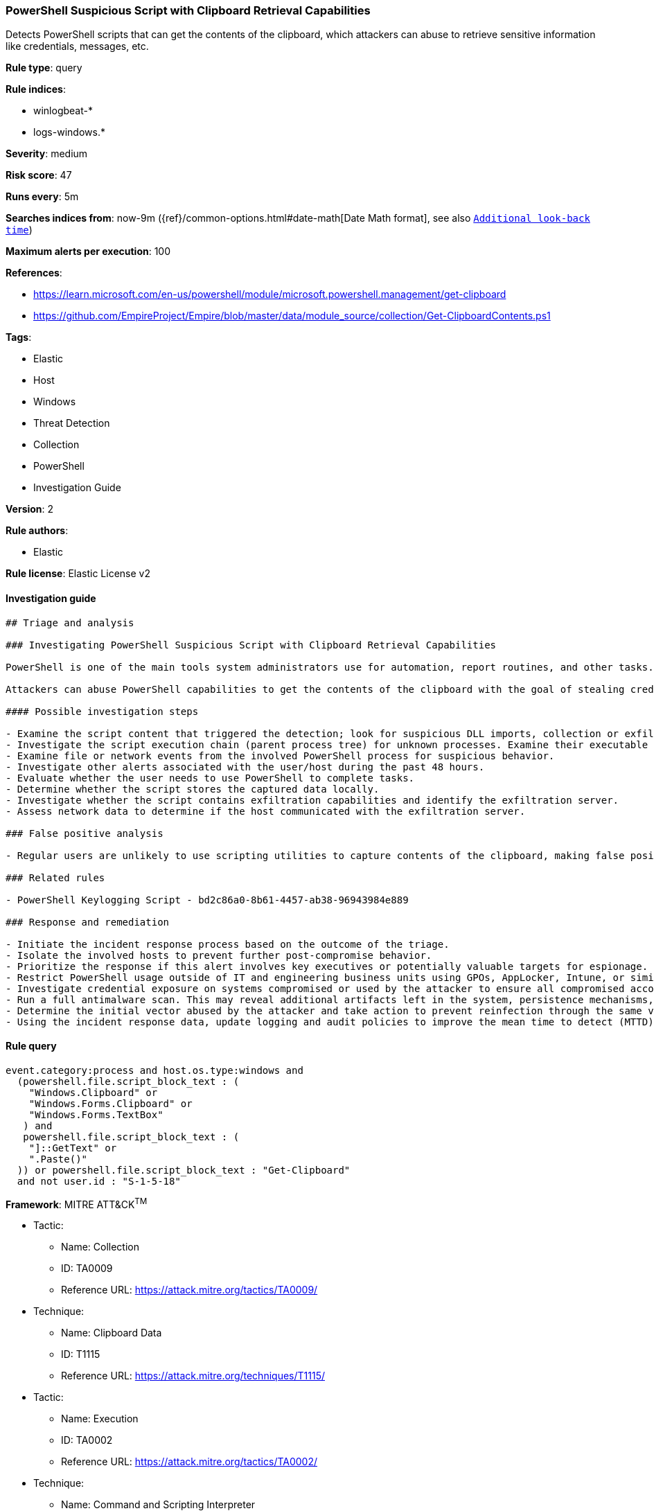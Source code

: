 [[prebuilt-rule-8-5-2-powershell-suspicious-script-with-clipboard-retrieval-capabilities]]
=== PowerShell Suspicious Script with Clipboard Retrieval Capabilities

Detects PowerShell scripts that can get the contents of the clipboard, which attackers can abuse to retrieve sensitive information like credentials, messages, etc.

*Rule type*: query

*Rule indices*: 

* winlogbeat-*
* logs-windows.*

*Severity*: medium

*Risk score*: 47

*Runs every*: 5m

*Searches indices from*: now-9m ({ref}/common-options.html#date-math[Date Math format], see also <<rule-schedule, `Additional look-back time`>>)

*Maximum alerts per execution*: 100

*References*: 

* https://learn.microsoft.com/en-us/powershell/module/microsoft.powershell.management/get-clipboard
* https://github.com/EmpireProject/Empire/blob/master/data/module_source/collection/Get-ClipboardContents.ps1

*Tags*: 

* Elastic
* Host
* Windows
* Threat Detection
* Collection
* PowerShell
* Investigation Guide

*Version*: 2

*Rule authors*: 

* Elastic

*Rule license*: Elastic License v2


==== Investigation guide


[source, markdown]
----------------------------------
## Triage and analysis

### Investigating PowerShell Suspicious Script with Clipboard Retrieval Capabilities

PowerShell is one of the main tools system administrators use for automation, report routines, and other tasks. This makes it available for use in various environments, and creates an attractive way for attackers to execute code.

Attackers can abuse PowerShell capabilities to get the contents of the clipboard with the goal of stealing credentials and other valuable information, such as credit card data and confidential conversations.

#### Possible investigation steps

- Examine the script content that triggered the detection; look for suspicious DLL imports, collection or exfiltration capabilities, suspicious functions, encoded or compressed data, and other potentially malicious characteristics.
- Investigate the script execution chain (parent process tree) for unknown processes. Examine their executable files for prevalence, whether they are located in expected locations, and if they are signed with valid digital signatures.
- Examine file or network events from the involved PowerShell process for suspicious behavior.
- Investigate other alerts associated with the user/host during the past 48 hours.
- Evaluate whether the user needs to use PowerShell to complete tasks.
- Determine whether the script stores the captured data locally.
- Investigate whether the script contains exfiltration capabilities and identify the exfiltration server.
- Assess network data to determine if the host communicated with the exfiltration server.

### False positive analysis

- Regular users are unlikely to use scripting utilities to capture contents of the clipboard, making false positives unlikely. In the case of authorized benign true positives (B-TPs), exceptions can be added.

### Related rules

- PowerShell Keylogging Script - bd2c86a0-8b61-4457-ab38-96943984e889

### Response and remediation

- Initiate the incident response process based on the outcome of the triage.
- Isolate the involved hosts to prevent further post-compromise behavior.
- Prioritize the response if this alert involves key executives or potentially valuable targets for espionage.
- Restrict PowerShell usage outside of IT and engineering business units using GPOs, AppLocker, Intune, or similar software.
- Investigate credential exposure on systems compromised or used by the attacker to ensure all compromised accounts are identified. Reset passwords for these accounts and other potentially compromised credentials, such as email, business systems, and web services.
- Run a full antimalware scan. This may reveal additional artifacts left in the system, persistence mechanisms, and malware components.
- Determine the initial vector abused by the attacker and take action to prevent reinfection through the same vector.
- Using the incident response data, update logging and audit policies to improve the mean time to detect (MTTD) and the mean time to respond (MTTR).
----------------------------------

==== Rule query


[source, js]
----------------------------------
event.category:process and host.os.type:windows and
  (powershell.file.script_block_text : (
    "Windows.Clipboard" or
    "Windows.Forms.Clipboard" or
    "Windows.Forms.TextBox"
   ) and
   powershell.file.script_block_text : (
    "]::GetText" or
    ".Paste()"
  )) or powershell.file.script_block_text : "Get-Clipboard"
  and not user.id : "S-1-5-18"

----------------------------------

*Framework*: MITRE ATT&CK^TM^

* Tactic:
** Name: Collection
** ID: TA0009
** Reference URL: https://attack.mitre.org/tactics/TA0009/
* Technique:
** Name: Clipboard Data
** ID: T1115
** Reference URL: https://attack.mitre.org/techniques/T1115/
* Tactic:
** Name: Execution
** ID: TA0002
** Reference URL: https://attack.mitre.org/tactics/TA0002/
* Technique:
** Name: Command and Scripting Interpreter
** ID: T1059
** Reference URL: https://attack.mitre.org/techniques/T1059/
* Sub-technique:
** Name: PowerShell
** ID: T1059.001
** Reference URL: https://attack.mitre.org/techniques/T1059/001/
